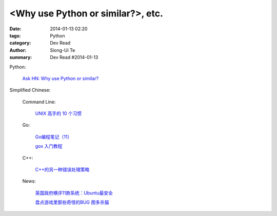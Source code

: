 <Why use Python or similar?>, etc.
#################################################################################################

:date: 2014-01-13 02:20
:tags: Python
:category: Dev Read
:author: Siong-Ui Te
:summary: Dev Read #2014-01-13


Python:

  `Ask HN: Why use Python or similar? <https://news.ycombinator.com/item?id=7046434>`_


Simplified Chinese:

  Command Line:

    `UNIX 高手的 10 个习惯 <http://blog.jobbole.com/55455/>`_

  Go:

    `Go编程笔记（11） <http://my.oschina.net/itfanr/blog/192404>`_

    `gox 入门教程 <http://blog.go-china.org/13-gox-intro>`_

  C++:

    `C++的另一种错误处理策略 <http://blog.jobbole.com/54699/>`_

  News:

    `英国政府横评11款系统：Ubuntu最安全 <http://blog.jobbole.com/55460/>`_

    `盘点游戏里那些奇怪的BUG 图多杀猫 <http://www.linuxeden.com/html/itnews/20140112/147425.html>`_
